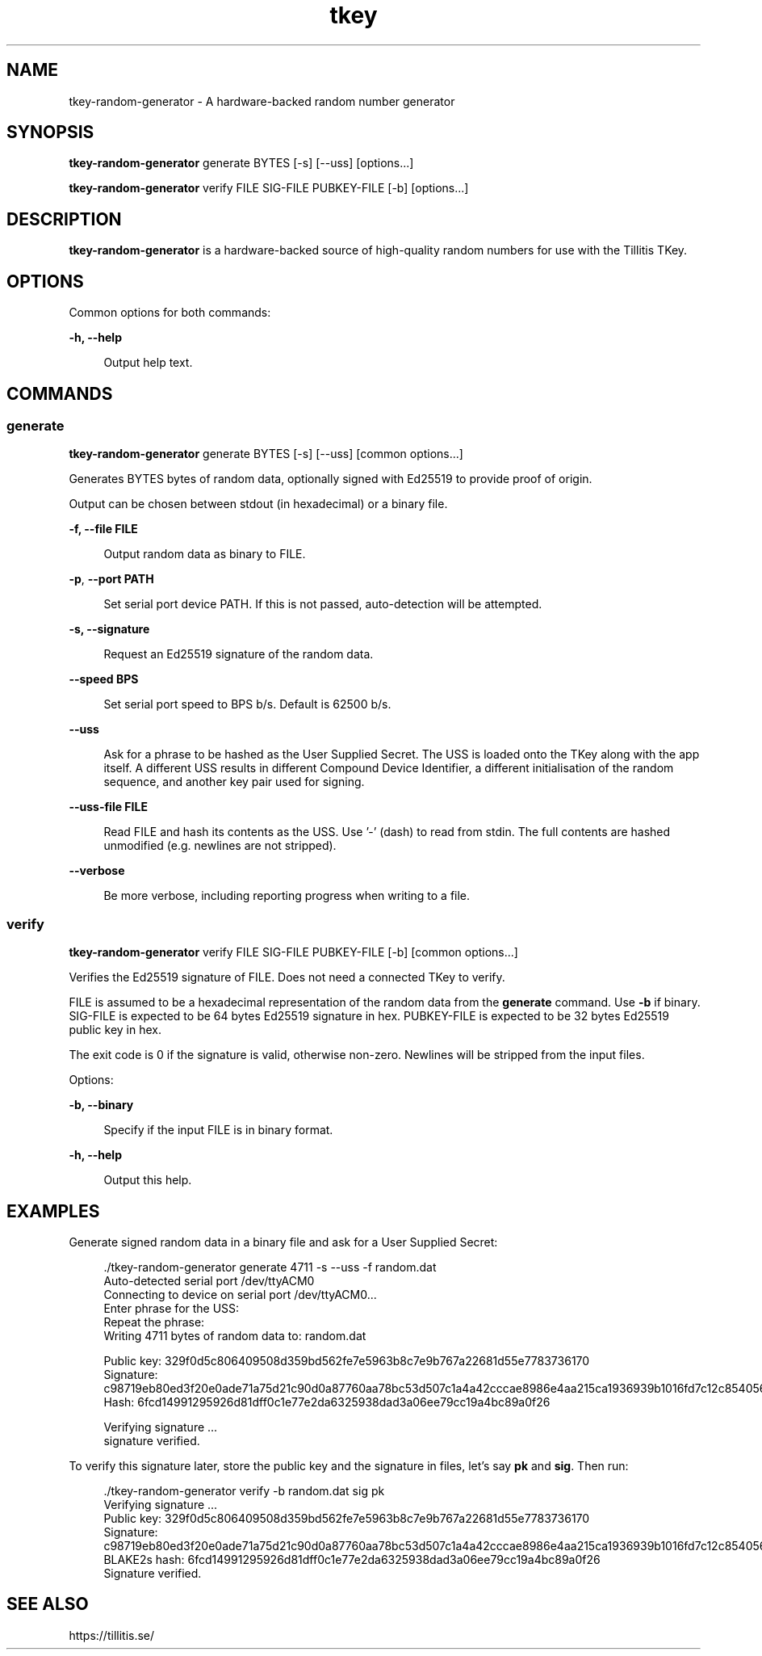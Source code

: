 .\" Generated by scdoc 1.11.2
.\" Complete documentation for this program is not available as a GNU info page
.ie \n(.g .ds Aq \(aq
.el       .ds Aq '
.nh
.ad l
.\" Begin generated content:
.TH "tkey" "1" "2023-10-03"
.P
.SH NAME
.P
tkey-random-generator - A hardware-backed random number generator
.P
.SH SYNOPSIS
.P
\fBtkey-random-generator\fR generate BYTES [-s] [--uss] [options.\&.\&.\&]
.P
\fBtkey-random-generator\fR verify FILE SIG-FILE PUBKEY-FILE [-b] [options.\&.\&.\&]
.P
.SH DESCRIPTION
.P
\fBtkey-random-generator\fR is a hardware-backed source of high-quality
random numbers for use with the Tillitis TKey.\&
.P
.SH OPTIONS
.P
Common options for both commands:
.P
\fB-h, --help\fR
.P
.RS 4
Output help text.\&
.P
.RE
.SH COMMANDS
.P
.SS generate
.P
\fBtkey-random-generator\fR generate BYTES [-s] [--uss] [common options.\&.\&.\&]
.P
Generates BYTES bytes of random data, optionally signed with Ed25519
to provide proof of origin.\&
.P
Output can be chosen between stdout (in hexadecimal) or a binary file.\&
.P
\fB-f, --file FILE\fR
.P
.RS 4
Output random data as binary to FILE.\&
.P
.RE
\fB-p\fR, \fB--port PATH\fR
.P
.RS 4
Set serial port device PATH.\& If this is not passed, auto-detection
will be attempted.\&
.P
.P
.RE
\fB-s, --signature\fR
.P
.RS 4
Request an Ed25519 signature of the random data.\&
.P
.RE
\fB--speed BPS\fR
.P
.RS 4
Set serial port speed to BPS b/s.\& Default is 62500 b/s.\&
.P
.RE
\fB--uss\fR
.P
.RS 4
Ask for a phrase to be hashed as the User Supplied Secret.\& The
USS is loaded onto the TKey along with the app itself.\& A
different USS results in different Compound Device Identifier,
a different initialisation of the random sequence, and another
key pair used for signing.\&
.P
.RE
\fB--uss-file FILE\fR
.P
.RS 4
Read FILE and hash its contents as the USS.\& Use '\&-'\& (dash) to read
from stdin.\& The full contents are hashed unmodified (e.\&g.\& newlines are not stripped).\&
.P
.RE
\fB--verbose\fR
.P
.RS 4
Be more verbose, including reporting progress when writing to
a file.\&
.P
.RE
.SS verify
.P
\fBtkey-random-generator\fR verify FILE SIG-FILE PUBKEY-FILE [-b] [common
options.\&.\&.\&]
.P
Verifies the Ed25519 signature of FILE.\& Does not need a connected TKey
to verify.\&
.P
FILE is assumed to be a hexadecimal representation of the random data
from the \fBgenerate\fR command.\& Use \fB-b\fR if binary.\& SIG-FILE is expected
to be 64 bytes Ed25519 signature in hex.\& PUBKEY-FILE is expected to be
32 bytes Ed25519 public key in hex.\&
.P
The exit code is 0 if the signature is valid, otherwise non-zero.\&
Newlines will be stripped from the input files.\&
.P
Options:
.P
\fB-b, --binary\fR
.P
.RS 4
Specify if the input FILE is in binary format.\&
.P
.RE
\fB-h, --help\fR
.P
.RS 4
Output this help.\&
.P
.RE
.SH EXAMPLES
.P
Generate signed random data in a binary file and ask for a User
Supplied Secret:
.P
.nf
.RS 4
\&./tkey-random-generator generate 4711 -s --uss -f random\&.dat
Auto-detected serial port /dev/ttyACM0
Connecting to device on serial port /dev/ttyACM0\&.\&.\&.
Enter phrase for the USS:
Repeat the phrase:
Writing 4711 bytes of random data to: random\&.dat


Public key: 329f0d5c806409508d359bd562fe7e5963b8c7e9b767a22681d55e7783736170
Signature: c98719eb80ed3f20e0ade71a75d21c90d0a87760aa78bc53d507c1a4a42cccae8986e4aa215ca1936939b1016fd7c12c854056bacefc4e2e841e598a2e693303
Hash: 6fcd14991295926d81dff0c1e77e2da6325938dad3a06ee79cc19a4bc89a0f26

Verifying signature \&.\&.\&.
signature verified\&.
.fi
.RE
.P
To verify this signature later, store the public key and the signature
in files, let'\&s say \fBpk\fR and \fBsig\fR.\& Then run:
.P
.nf
.RS 4
\&./tkey-random-generator verify -b random\&.dat sig pk
Verifying signature \&.\&.\&.
Public key: 329f0d5c806409508d359bd562fe7e5963b8c7e9b767a22681d55e7783736170
Signature: c98719eb80ed3f20e0ade71a75d21c90d0a87760aa78bc53d507c1a4a42cccae8986e4aa215ca1936939b1016fd7c12c854056bacefc4e2e841e598a2e693303
BLAKE2s hash: 6fcd14991295926d81dff0c1e77e2da6325938dad3a06ee79cc19a4bc89a0f26
Signature verified\&.
.fi
.RE
.P
.SH SEE ALSO
.P
https://tillitis.\&se/
